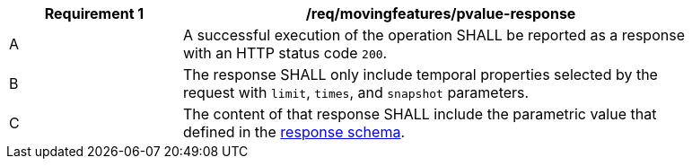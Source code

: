 [[req_mf-pvalue-response]]
[width="90%",cols="2,6a",options="header"]
|===
^|*Requirement {counter:req-id}* |*/req/movingfeatures/pvalue-response*
^|A |A successful execution of the operation SHALL be reported as a response with an HTTP status code `200`.
^|B |The response SHALL only include temporal properties selected by the request with `limit`, `times`, and `snapshot` parameters.
^|C |The content of that response SHALL include the parametric value that defined in the <<pvalue-schema, response schema>>.
|===